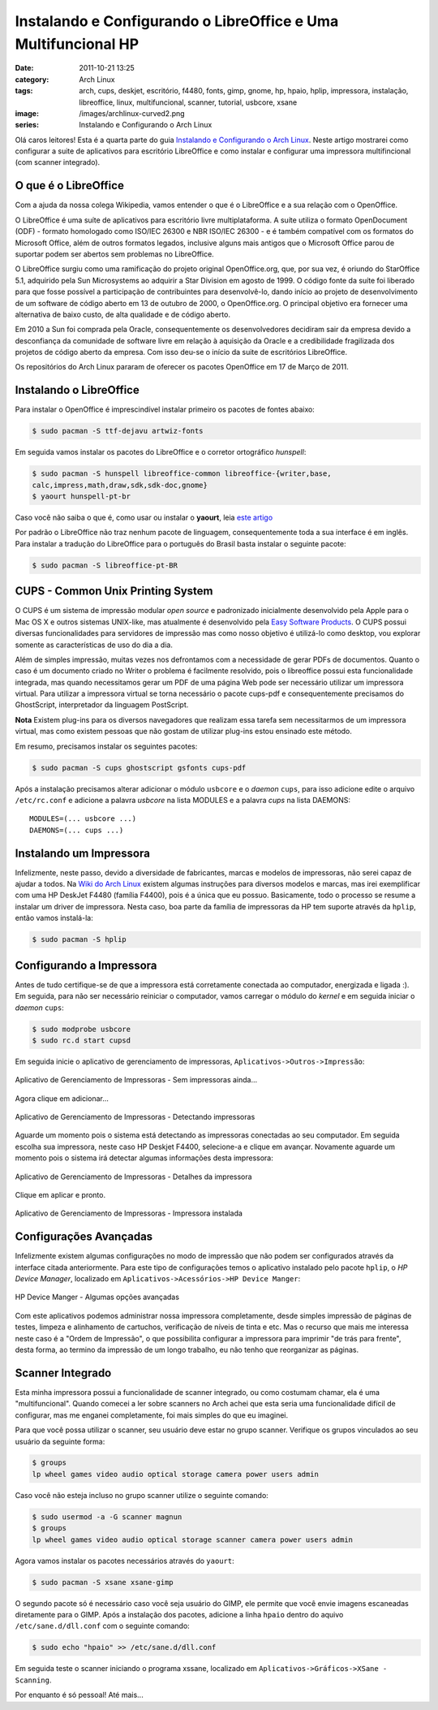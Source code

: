 Instalando e Configurando o LibreOffice e Uma Multifuncional HP
###############################################################
:date: 2011-10-21 13:25
:category: Arch Linux
:tags: arch, cups, deskjet, escritório, f4480, fonts, gimp, gnome, hp, hpaio, hplip, impressora, instalação, libreoffice, linux, multifuncional, scanner, tutorial, usbcore, xsane
:image: /images/archlinux-curved2.png
:series: Instalando e Configurando o Arch Linux

Olá caros leitores! Esta é a quarta parte do guia `Instalando e
Configurando o Arch Linux`_. Neste artigo mostrarei como configurar a
suite de aplicativos para escritório LibreOffice e como instalar e
configurar uma impressora multifincional (com scanner integrado).

.. image:: {filename}/images/archlinux-curved2.png
	:align: center
	:target: {filename}/images/archlinux-curved2.png
	:alt: Arch Linux

O que é o LibreOffice
---------------------

Com a ajuda da nossa colega Wikipedia, vamos entender o que é o
LibreOffice e a sua relação com o OpenOffice.

.. more

O LibreOffice é uma suíte de aplicativos para escritório livre
multiplataforma. A suíte utiliza o formato OpenDocument (ODF) - formato
homologado como ISO/IEC 26300 e NBR ISO/IEC 26300 - e é também
compatível com os formatos do Microsoft Office, além de outros formatos
legados, inclusive alguns mais antigos que o Microsoft Office parou de
suportar podem ser abertos sem problemas no LibreOffice.

O LibreOffice surgiu como uma ramificação do projeto original
OpenOffice.org, que, por sua vez, é oriundo do StarOffice 5.1, adquirido
pela Sun Microsystems ao adquirir a Star Division em agosto de 1999. O
código fonte da suíte foi liberado para que fosse possível a
participação de contribuintes para desenvolvê-lo, dando início ao
projeto de desenvolvimento de um software de código aberto em 13 de
outubro de 2000, o OpenOffice.org. O principal objetivo era fornecer uma
alternativa de baixo custo, de alta qualidade e de código aberto.

Em 2010 a Sun foi comprada pela Oracle, consequentemente os
desenvolvedores decidiram sair da empresa devido a desconfiança da
comunidade de software livre em relação à aquisição da Oracle e a
credibilidade fragilizada dos projetos de código aberto da empresa. Com
isso deu-se o início da suite de escritórios LibreOffice.

Os repositórios do Arch Linux pararam de oferecer os pacotes OpenOffice
em 17 de Março de 2011.

Instalando o LibreOffice
------------------------

Para instalar o OpenOffice é imprescindível instalar primeiro os pacotes
de fontes abaixo:

.. code-block:: bash

    $ sudo pacman -S ttf-dejavu artwiz-fonts

Em seguida vamos instalar os pacotes do LibreOffice e o corretor
ortográfico *hunspell*:

.. code-block:: bash

    $ sudo pacman -S hunspell libreoffice-common libreoffice-{writer,base,
    calc,impress,math,draw,sdk,sdk-doc,gnome} 
    $ yaourt hunspell-pt-br

.. raw:: html

   <div class="alert alert-info">

Caso você não saiba o que é, como usar ou instalar o **yaourt**, leia
`este artigo`_

.. raw:: html

   </div>

Por padrão o LibreOffice não traz nenhum pacote de linguagem,
consequentemente toda a sua interface é em inglês. Para instalar a
tradução do LibreOffice para o português do Brasil basta instalar o
seguinte pacote:

.. code-block:: bash

    $ sudo pacman -S libreoffice-pt-BR

CUPS - Common Unix Printing System
----------------------------------

O CUPS é um sistema de impressão modular *open source* e padronizado
inicialmente desenvolvido pela Apple para o Mac OS X e outros sistemas
UNIX-like, mas atualmente é desenvolvido pela `Easy Software Products`_.
O CUPS possui diversas funcionalidades para servidores de impressão mas
como nosso objetivo é utilizá-lo como desktop, vou explorar somente as
características de uso do dia a dia.

.. image:: {filename}/images/logo_cups.jpg
	:align: center
	:target: {filename}/images/logo_cups.jpg
	:alt: CUPS Unix Printing System Logo

Além de simples impressão, muitas vezes nos defrontamos com a
necessidade de gerar PDFs de documentos. Quanto o caso é um documento
criado no Writer o problema é facilmente resolvido, pois o libreoffice
possui esta funcionalidade integrada, mas quando necessitamos gerar um
PDF de uma página Web pode ser necessário utilizar um impressora
virtual. Para utilizar a impressora virtual se torna necessário o pacote
cups-pdf e consequentemente precisamos do GhostScript, interpretador da
linguagem PostScript.

.. raw:: html

   <div class="alert alert-success">

**Nota** Existem plug-ins para os diversos navegadores que realizam essa tarefa
sem necessitarmos de um impressora virtual, mas como existem pessoas que
não gostam de utilizar plug-ins estou ensinado este método.

.. raw:: html

   </div>

Em resumo, precisamos instalar os seguintes pacotes:

.. code-block:: bash

    $ sudo pacman -S cups ghostscript gsfonts cups-pdf

Após a instalação precisamos alterar adicionar o módulo ``usbcore`` e o
*daemon* ``cups``, para isso adicione edite o arquivo ``/etc/rc.conf`` e
adicione a palavra *usbcore* na lista MODULES e a palavra *cups* na
lista DAEMONS:

::

    MODULES=(... usbcore ...)
    DAEMONS=(... cups ...)

Instalando um Impressora
------------------------

Infelizmente, neste passo, devido a diversidade de fabricantes, marcas e
modelos de impressoras, não serei capaz de ajudar a todos. Na `Wiki do
Arch Linux`_ existem algumas instruções para diversos modelos e marcas,
mas irei exemplificar com uma HP DeskJet F4480 (família F4400), pois é a
única que eu possuo. Basicamente, todo o processo se resume a instalar
um driver de impressora. Nesta caso, boa parte da família de impressoras
da HP tem suporte através da ``hplip``, então vamos instalá-la:

.. code-block:: bash

    $ sudo pacman -S hplip

Configurando a Impressora
-------------------------

Antes de tudo certifique-se de que a impressora está corretamente
conectada ao computador, energizada e ligada :). Em seguida, para não
ser necessário reiniciar o computador, vamos carregar o módulo do
*kernel* e em seguida iniciar o *daemon* ``cups``:

.. code-block:: bash

    $ sudo modprobe usbcore
    $ sudo rc.d start cupsd

Em seguida inicie o aplicativo de gerenciamento de impressoras,
``Aplicativos->Outros->Impressão``:

.. figure:: {filename}/images/impressora-1.png
	:align: center
	:target: {filename}/images/impressora-1.png
	:alt: Instalando a Impressora - 1

	Aplicativo de Gerenciamento de Impressoras - Sem impressoras ainda...

Agora clique em adicionar...

.. figure:: {filename}/images/impressora-2.png
	:align: center
	:target: {filename}/images/impressora-2.png
	:alt: Instalando a Impressora - 2

	Aplicativo de Gerenciamento de Impressoras - Detectando impressoras

Aguarde um momento pois o sistema está detectando as impressoras
conectadas ao seu computador. Em seguida escolha sua impressora, neste
caso HP Deskjet F4400, selecione-a e clique em avançar. Novamente
aguarde um momento pois o sistema irá detectar algumas informações desta
impressora:

.. figure:: {filename}/images/impressora-3.png
	:align: center
	:target: {filename}/images/impressora-3.png
	:alt: Instalando a Impressora - 3


	Aplicativo de Gerenciamento de Impressoras - Detalhes da impressora

Clique em aplicar e pronto.

.. figure:: {filename}/images/impressora-4.png
	:align: center
	:target: {filename}/images/impressora-4.png
	:alt: Instalando a Impressora - 4

	Aplicativo de Gerenciamento de Impressoras - Impressora instalada

Configurações Avançadas
-----------------------

Infelizmente existem algumas configurações no modo de impressão que não
podem ser configurados através da interface citada anteriormente. Para
este tipo de configurações temos o aplicativo instalado pelo pacote
``hplip``, o *HP Device Manager*, localizado em
``Aplicativos->Acessórios->HP Device Manger``:

.. figure:: {filename}/images/impressora-5.png
	:align: center
	:target: {filename}/images/impressora-5.png
	:alt: HP Device Manger

	HP Device Manger - Algumas opções avançadas

Com este aplicativos podemos administrar nossa impressora completamente,
desde simples impressão de páginas de testes, limpeza e alinhamento de
cartuchos, verificação de níveis de tinta e etc. Mas o recurso que mais
me interessa neste caso é a "Ordem de Impressão", o que possibilita
configurar a impressora para imprimir "de trás para frente", desta
forma, ao termino da impressão de um longo trabalho, eu não tenho que
reorganizar as páginas.

Scanner Integrado
-----------------

Esta minha impressora possui a funcionalidade de scanner integrado, ou
como costumam chamar, ela é uma "multifuncional". Quando comecei a ler
sobre scanners no Arch achei que esta seria uma funcionalidade difícil
de configurar, mas me enganei completamente, foi mais simples do que eu
imaginei.

Para que você possa utilizar o scanner, seu usuário deve estar no grupo
scanner. Verifique os grupos vinculados ao seu usuário da seguinte
forma:

.. code-block:: bash

    $ groups
    lp wheel games video audio optical storage camera power users admin

Caso você não esteja incluso no grupo scanner utilize o seguinte
comando:

.. code-block:: bash

    $ sudo usermod -a -G scanner magnun
    $ groups
    lp wheel games video audio optical storage scanner camera power users admin

Agora vamos instalar os pacotes necessários através do ``yaourt``:

.. code-block:: bash

    $ sudo pacman -S xsane xsane-gimp

O segundo pacote só é necessário caso você seja usuário do GIMP, ele
permite que você envie imagens escaneadas diretamente para o GIMP. Após
a instalação dos pacotes, adicione a linha ``hpaio`` dentro do aquivo
``/etc/sane.d/dll.conf`` com o seguinte comando:

.. code-block:: bash

    $ sudo echo "hpaio" >> /etc/sane.d/dll.conf

Em seguida teste o scanner iniciando o programa xssane, localizado em
``Aplicativos->Gráficos->XSane - Scanning``.

Por enquanto é só pessoal! Até mais...

.. _Instalando e Configurando o Arch Linux: /pt/series/instalando-e-configurando-o-arch-linux/
.. _este artigo: /pt/programas-essenciais-apos-a-instalacao-do-arch/
.. _Easy Software Products: http://www.easysw.com/
.. _Wiki do Arch Linux: https://wiki.archlinux.org/index.php/CUPS#Printer_driver
